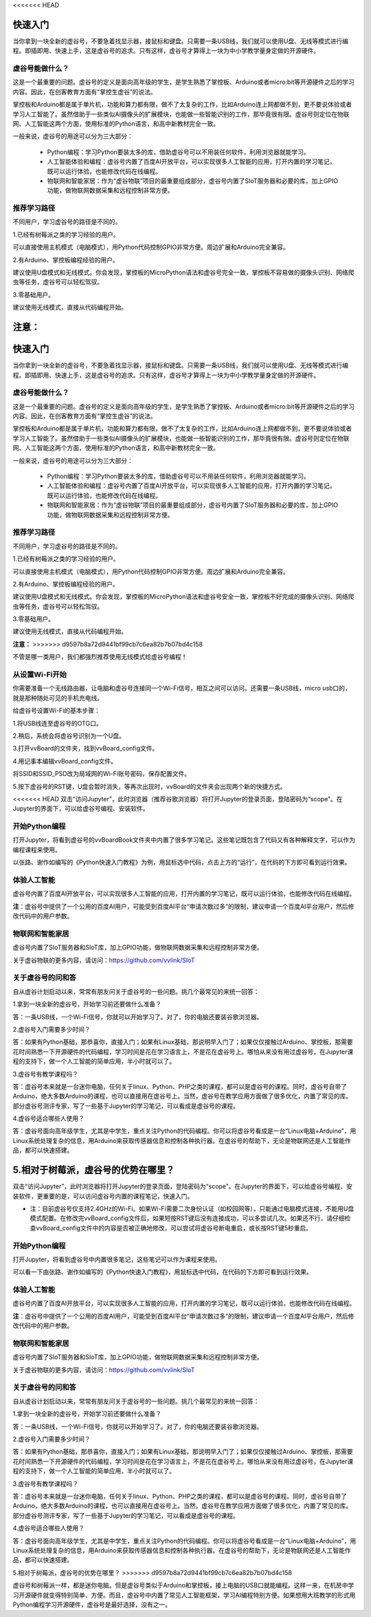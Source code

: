 <<<<<<< HEAD


快速入门
===========================

当你拿到一块全新的虚谷号，不要急着找显示器，接鼠标和键盘。只需要一条USB线，我们就可以使用U盘、无线等模式进行编程。即插即用、快速上手，这是虚谷号的追求。只有这样，虚谷号才算得上一块为中小学教学量身定做的开源硬件。

-------------------------
虚谷号能做什么？
-------------------------

这是一个最重要的问题。虚谷号的定义是面向高年级的学生，是学生熟悉了掌控板、Arduino或者micro:bit等开源硬件之后的学习内容。因此，在创客教育方面有“掌控生虚谷”的说法。

掌控板和Arduino都是属于单片机，功能和算力都有限，做不了太复杂的工作，比如Arduino连上网都做不到，更不要说体验或者学习人工智能了。虽然借助于一些类似AI摄像头的扩展模块，也能做一些智能识别的工作，那毕竟很有限。虚谷号则定位在物联网、人工智能这两个方面，使用标准的Python语言，和高中新教材完全一致。

一般来说，虚谷号的用途可以分为三大部分：

	- Python编程：学习Python要装太多的库，借助虚谷号可以不用装任何软件，利用浏览器就能学习。
	- 人工智能体验和编程：虚谷号内置了百度AI开放平台，可以实现很多人工智能的应用，打开内置的学习笔记，既可以运行体验，也能修改代码在线编程。
	- 物联网和智能家居：作为“虚谷物联”项目的最重要组成部分，虚谷号内置了SIoT服务器和必要的库，加上GPIO功能，做物联网数据采集和远程控制非常方便。

-------------------
推荐学习路径
-------------------

不同用户，学习虚谷号的路径是不同的。

1.已经有树莓派之类的学习经验的用户。

可以直接使用主机模式（电脑模式），用Python代码控制GPIO非常方便。周边扩展和Arduino完全兼容。

2.有Arduino、掌控板编程经验的用户。

建议使用U盘模式和无线模式。你会发现，掌控板的MicroPython语法和虚谷号完全一致，掌控板不容易做的摄像头识别、网络爬虫等任务，虚谷号可以轻松驾驭。

3.零基础用户。

建议使用无线模式，直接从代码编程开始。

**注意：**
=======


快速入门
===========================

当你拿到一块全新的虚谷号，不要急着找显示器，接鼠标和键盘。只需要一条USB线，我们就可以使用U盘、无线等模式进行编程。即插即用、快速上手，这是虚谷号的追求。只有这样，虚谷号才算得上一块为中小学教学量身定做的开源硬件。

-------------------------
虚谷号能做什么？
-------------------------

这是一个最重要的问题。虚谷号的定义是面向高年级的学生，是学生熟悉了掌控板、Arduino或者micro:bit等开源硬件之后的学习内容。因此，在创客教育方面有“掌控生虚谷”的说法。

掌控板和Arduino都是属于单片机，功能和算力都有限，做不了太复杂的工作，比如Arduino连上网都做不到，更不要说体验或者学习人工智能了。虽然借助于一些类似AI摄像头的扩展模块，也能做一些智能识别的工作，那毕竟很有限。虚谷号则定位在物联网、人工智能这两个方面，使用标准的Python语言，和高中新教材完全一致。

一般来说，虚谷号的用途可以分为三大部分：

	- Python编程：学习Python要装太多的库，借助虚谷号可以不用装任何软件，利用浏览器就能学习。
	- 人工智能体验和编程：虚谷号内置了百度AI开放平台，可以实现很多人工智能的应用，打开内置的学习笔记，既可以运行体验，也能修改代码在线编程。
	- 物联网和智能家居：作为“虚谷物联”项目的最重要组成部分，虚谷号内置了SIoT服务器和必要的库，加上GPIO功能，做物联网数据采集和远程控制非常方便。

-------------------
推荐学习路径
-------------------

不同用户，学习虚谷号的路径是不同的。

1.已经有树莓派之类的学习经验的用户。

可以直接使用主机模式（电脑模式），用Python代码控制GPIO非常方便。周边扩展和Arduino完全兼容。

2.有Arduino、掌控板编程经验的用户。

建议使用U盘模式和无线模式。你会发现，掌控板的MicroPython语法和虚谷号安全一致，掌控板不好完成的摄像头识别、网络爬虫等任务，虚谷号可以轻松驾驭。

3.零基础用户。

建议使用无线模式，直接从代码编程开始。

**注意：**
>>>>>>> d9597b8a72d9441bf99cb7c6ea82b7b07bd4c158

不管是哪一类用户，我们都强烈推荐使用无线模式给虚谷号编程！


-------------------------
从设置Wi-Fi开始
-------------------------

你需要准备一个无线路由器，让电脑和虚谷号连接同一个Wi-Fi信号，相互之间可以访问。还需要一条USB线，micro usb口的，就是那种随处可见的手机充电线。

给虚谷号设置Wi-Fi的基本步骤：

1.将USB线连至虚谷号的OTG口。

.. image:: ../images/02/2-01.jpg
 
2.稍后，系统会将虚谷号识别为一个U盘。

.. image:: ../images/02/2-02.jpg

3.打开vvBoard的文件夹，找到vvBoard_config文件。

.. image:: ../images/02/2-03.jpg

4.用记事本编辑vvBoard_config文件。

.. image:: ../images/02/2-05.jpg
 
将SSID和SSID_PSD改为局域网的Wi-Fi账号密码，保存配置文件。

5.按下虚谷号的RST键，U盘会暂时消失，等再次出现时，vvBoard的文件夹会出现两个新的快捷方式。

.. image:: ../images/02/2-06.jpg
 
<<<<<<< HEAD
双击“访问Jupyter”，此时浏览器（推荐谷歌浏览器）将打开Jupyter的登录页面，登陆密码为“scope”。在Jupyter的界面下，可以给虚谷号编程、安装软件。

-------------------------
开始Python编程
-------------------------

打开Jupyter，将看到虚谷号的vvBoardBook文件夹中内置了很多学习笔记。这些笔记既包含了代码又有各种解释文字，可以作为编程课程来使用。

.. image:: ../images/02/2-07.jpg


以张路、谢作如编写的《Python快速入门教程》为例，用鼠标选中代码，点击上方的“运行”，在代码的下方即可看到运行效果。

.. image:: ../images/02/2-08.jpg

-------------------------
体验人工智能
-------------------------

虚谷号内置了百度AI开放平台，可以实现很多人工智能的应用，打开内置的学习笔记，既可以运行体验，也能修改代码在线编程。

.. image:: ../images/02/2-09.jpg

**注**：虚谷号中提供了一个公用的百度AI用户，可能受到百度AI平台“申请次数过多”的限制，建议申请一个百度AI平台用户，然后修改代码中的用户参数。

------------------------------
物联网和智能家居
------------------------------

虚谷号内置了SIoT服务器和SIoT库，加上GPIO功能，做物联网数据采集和远程控制非常方便。

.. image:: ../images/02/2-10.jpg

关于虚谷物联的更多内容，请访问：https://github.com/vvlink/SIoT

-----------------------------
关于虚谷号的问和答
-----------------------------

自从虚谷计划启动以来，常常有朋友问关于虚谷号的一些问题。挑几个最常见的来统一回答：

1.拿到一块全新的虚谷号，开始学习前还要做什么准备？

答：一条USB线，一个Wi-Fi信号，你就可以开始学习了。对了，你的电脑还要装谷歌浏览器。

2.虚谷号入门需要多少时间？

答：如果有Python基础，那恭喜你，直接入门；如果有Linux基础，那说明早入门了；如果仅仅接触过Arduino、掌控板，那需要花时间熟悉一下开源硬件的代码编程，学习时间是花在学习语言上，不是花在虚谷号上。哪怕从来没有用过虚谷号，在Jupyter课程的支持下，做一个人工智能的简单应用，半小时就可以了。

3.虚谷号有教学课程吗？

答：虚谷号本来就是一台迷你电脑，任何关于linux、Python、PHP之类的课程，都可以是虚谷号的课程。同时，虚谷号自带了Arduino，绝大多数Arduino的课程，也可以直接用在虚谷号上。当然，虚谷号在教学应用方面做了很多优化，内置了常见的库。部分虚谷号测评专家，写了一些基于Jupyter的学习笔记，可以看成是虚谷号的课程。

4.虚谷号适合哪些人使用？

答：虚谷号面向高年级学生，尤其是中学生，重点关注Python的代码编程。你可以将虚谷号看成是一台“Linux电脑+Arduino”，用Linux系统处理复杂的信息，用Arduino来获取传感器信息和控制各种执行器。在虚谷号的帮助下，无论是物联网还是人工智能作品，都可以快速搭建。

5.相对于树莓派，虚谷号的优势在哪里？
=======
双击“访问Jupyter”，此时浏览器将打开Jupyter的登录页面，登陆密码为“scope”。在Jupyter的界面下，可以给虚谷号编程、安装软件，更重要的是，可以访问虚谷号内置的课程笔记，快速入门。

- 注：目前虚谷号仅支持2.4GHz的Wi-Fi。如果Wi-Fi需要二次身份认证（如校园网等），只能通过电脑模式连接，不能用U盘模式配置。在修改完vvBoard_config文件后，如果短按RST键后没有连接成功，可以多尝试几次。如果还不行，请仔细检查vvBoard_config文件中的内容是否被正确地修改，可以尝试将虚谷号断电重启，或长按RST键5秒重启。

-------------------------
开始Python编程
-------------------------

打开Jupyter，将看到虚谷号中内置很多笔记，这些笔记可以作为课程来使用。

.. image:: ../images/02/2-07.jpg


可以看一下由张路、谢作如编写的《Python快速入门教程》，用鼠标选中代码，在代码的下方即可看到运行效果。

.. image:: ../images/02/2-08.jpg

-------------------------
体验人工智能
-------------------------

虚谷号内置了百度AI开放平台，可以实现很多人工智能的应用，打开内置的学习笔记，既可以运行体验，也能修改代码在线编程。

.. image:: ../images/02/2-09.jpg

**注**：虚谷号中提供了一个公用的百度AI用户，可能受到百度AI平台“申请次数过多”的限制，建议申请一个百度AI平台用户，然后修改代码中的用户参数。

------------------------------
物联网和智能家居
------------------------------

虚谷号内置了SIoT服务器和SIoT库，加上GPIO功能，做物联网数据采集和远程控制非常方便。

.. image:: ../images/02/2-10.jpg

关于虚谷物联的更多内容，请访问：https://github.com/vvlink/SIoT

-----------------------------
关于虚谷号的问和答
-----------------------------

自从虚谷计划启动以来，常常有朋友问关于虚谷号的一些问题。挑几个最常见的来统一回答：

1.拿到一块全新的虚谷号，开始学习前还要做什么准备？

答：一条USB线，一个Wi-Fi信号，你就可以开始学习了。对了，你的电脑还要装谷歌浏览器。

2.虚谷号入门需要多少时间？

答：如果有Python基础，那恭喜你，直接入门；如果有Linux基础，那说明早入门了；如果仅仅接触过Arduino、掌控板，那需要花时间熟悉一下开源硬件的代码编程，学习时间是花在学习语言上，不是花在虚谷号上。哪怕从来没有用过虚谷号，在Jupyter课程的支持下，做一个人工智能的简单应用，半小时就可以了。

3.虚谷号有教学课程吗？

答：虚谷号本来就是一台迷你电脑，任何关于linux、Python、PHP之类的课程，都可以是虚谷号的课程。同时，虚谷号自带了Arduino，绝大多数Arduino的课程，也可以直接用在虚谷号上。当然，虚谷号在教学应用方面做了很多优化，内置了常见的库。部分虚谷号测评专家，写了一些基于Jupyter的学习笔记，可以看成是虚谷号的课程。

4.虚谷号适合哪些人使用？

答：虚谷号面向高年级学生，尤其是中学生，重点关注Python的代码编程。你可以将虚谷号看成是一台“Linux电脑+Arduino”，用Linux系统处理复杂的信息，用Arduino来获取传感器信息和控制各种执行器。在虚谷号的帮助下，无论是物联网还是人工智能作品，都可以快速搭建。

5.相对于树莓派，虚谷号的优势在哪里？
>>>>>>> d9597b8a72d9441bf99cb7c6ea82b7b07bd4c158

虚谷号和树莓派一样，都是迷你电脑。但是虚谷号类似于Arduino和掌控板，接上电脑的USB口就能编程。这样一来，在机房中学习开源硬件就变得特别简单、方便。而且，虚谷号中内置了常见人工智能框架，学习AI编程特别方便。如果想用大班教学的形式用Python编程学习开源硬件，虚谷号是最好选择，没有之一。
